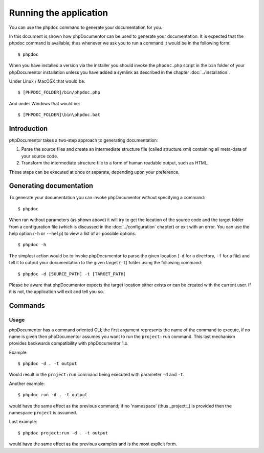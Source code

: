 Running the application
=======================

You can use the ``phpdoc`` command to generate your documentation
for you.

In this document is shown how phpDocumentor can be used to generate your
documentation. It is expected that the phpdoc command is available; thus
whenever we ask you to run a command it would be in the following form::

    $ phpdoc

When you have installed a version via the installer you should invoke the
``phpdoc.php`` script in the ``bin`` folder of your phpDocumentor installation
unless you have added a symlink as described in the chapter :doc:`../installation`.

Under Linux / MacOSX that would be::

    $ [PHPDOC_FOLDER]/bin/phpdoc.php

And under Windows that would be::

    $ [PHPDOC_FOLDER]\bin\phpdoc.bat

Introduction
------------

phpDocumentor takes a two-step approach to generating documentation:

1. Parse the source files and create an intermediate structure file (called
   structure.xml) containing all meta-data of your source code.
2. Transform the intermediate structure file to a form of human readable output,
   such as HTML.

These steps can be executed at once or separate, depending upon your preference.

Generating documentation
------------------------

To generate your documentation you can invoke phpDocumentor without specifying
a command::

    $ phpdoc

When ran without parameters (as shown above) it will try to get the location of
the source code and the target folder from a configuration file (which is
discussed in the :doc:`../configuration` chapter) or exit with an error. You can
use the help option (``-h`` or ``--help``) to view a list of all possible options.

::

    $ phpdoc -h

The simplest action would be to invoke phpDocumentor to parse the given
location (``-d`` for a directory, ``-f`` for a file) and tell it to
output your documentation to the given target (``-t``) folder using
the following command::

    $ phpdoc -d [SOURCE_PATH] -t [TARGET_PATH]

Please be aware that phpDocumentor expects the target location either exists
or can be created with the current user. If it is not, the application will exit
and tell you so.

Commands
--------

Usage
~~~~~

phpDocumentor has a command oriented CLI; the first argument represents the name
of the command to execute, if no name is given then phpDocumentor assumes you want
to run the ``project:run`` command. This last mechanism provides backwards
compatibility with phpDocumentor 1.x.

Example::

    $ phpdoc -d . -t output

Would result in the ``project:run`` command being executed with parameter ``-d`` and
``-t``.

Another example::

    $ phpdoc run -d . -t output

would have the same effect as the previous command; if no 'namespace'
(thus _project:_) is provided then the namespace ``project`` is assumed.

Last example::

   $ phpdoc project:run -d . -t output

would have the same effect as the previous examples and is the most explicit
form.
